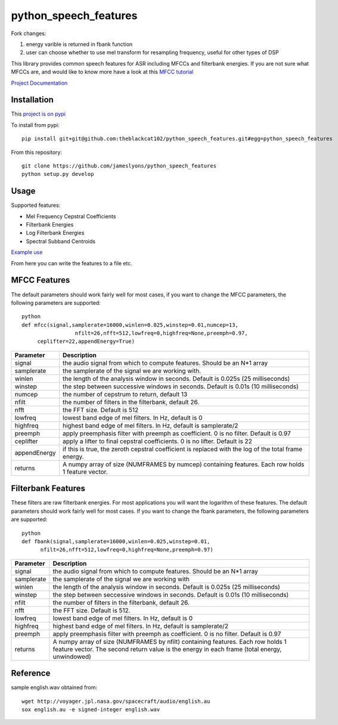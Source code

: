 ======================
python_speech_features
======================

Fork changes: 

1) energy varible is returned in fbank function

2) user can choose whether to use mel transform for resampling frequency, useful for other types of DSP

This library provides common speech features for ASR including MFCCs and filterbank energies.
If you are not sure what MFCCs are, and would like to know more have a look at this 
`MFCC tutorial <http://www.practicalcryptography.com/miscellaneous/machine-learning/guide-mel-frequency-cepstral-coefficients-mfccs/>`_

`Project Documentation <http://python-speech-features.readthedocs.org/en/latest/>`_

Installation
============

This `project is on pypi <https://pypi.python.org/pypi/python_speech_features>`_

To install from pypi:: 

	pip install git+git@github.com:theblackcat102/python_speech_features.git#egg=python_speech_features

	
From this repository::

	git clone https://github.com/jameslyons/python_speech_features
	python setup.py develop


Usage
=====

Supported features:

- Mel Frequency Cepstral Coefficients
- Filterbank Energies
- Log Filterbank Energies
- Spectral Subband Centroids

`Example use <example.py>`_

From here you can write the features to a file etc.


MFCC Features
=============

The default parameters should work fairly well for most cases, 
if you want to change the MFCC parameters, the following parameters are supported::

	python
	def mfcc(signal,samplerate=16000,winlen=0.025,winstep=0.01,numcep=13,
			 nfilt=26,nfft=512,lowfreq=0,highfreq=None,preemph=0.97,
             ceplifter=22,appendEnergy=True)

=============	===========
Parameter 		Description
=============	===========
signal			the audio signal from which to compute features. Should be an N*1 array
samplerate 		the samplerate of the signal we are working with.
winlen 			the length of the analysis window in seconds. Default is 0.025s (25 milliseconds)
winstep 		the step between successive windows in seconds. Default is 0.01s (10 milliseconds)
numcep			the number of cepstrum to return, default 13
nfilt			the number of filters in the filterbank, default 26.
nfft			the FFT size. Default is 512
lowfreq			lowest band edge of mel filters. In Hz, default is 0
highfreq		highest band edge of mel filters. In Hz, default is samplerate/2
preemph			apply preemphasis filter with preemph as coefficient. 0 is no filter. Default is 0.97
ceplifter		apply a lifter to final cepstral coefficients. 0 is no lifter. Default is 22
appendEnergy	if this is true, the zeroth cepstral coefficient is replaced with the log of the total frame energy.
returns			A numpy array of size (NUMFRAMES by numcep) containing features. Each row holds 1 feature vector.
=============	===========


Filterbank Features
===================

These filters are raw filterbank energies. 
For most applications you will want the logarithm of these features.
The default parameters should work fairly well for most cases. 
If you want to change the fbank parameters, the following parameters are supported::

	python
	def fbank(signal,samplerate=16000,winlen=0.025,winstep=0.01,
              nfilt=26,nfft=512,lowfreq=0,highfreq=None,preemph=0.97)

=============	===========
Parameter 		Description
=============	===========
signal			the audio signal from which to compute features. Should be an N*1 array
samplerate		the samplerate of the signal we are working with
winlen			the length of the analysis window in seconds. Default is 0.025s (25 milliseconds)
winstep			the step between seccessive windows in seconds. Default is 0.01s (10 milliseconds)
nfilt			the number of filters in the filterbank, default 26.
nfft			the FFT size. Default is 512.
lowfreq			lowest band edge of mel filters. In Hz, default is 0
highfreq		highest band edge of mel filters. In Hz, default is samplerate/2
preemph			apply preemphasis filter with preemph as coefficient. 0 is no filter. Default is 0.97
returns			A numpy array of size (NUMFRAMES by nfilt) containing features. Each row holds 1 feature vector. The second return value is the energy in each frame (total energy, unwindowed)
=============	===========


Reference
=========
sample english.wav obtained from::

	wget http://voyager.jpl.nasa.gov/spacecraft/audio/english.au
	sox english.au -e signed-integer english.wav
